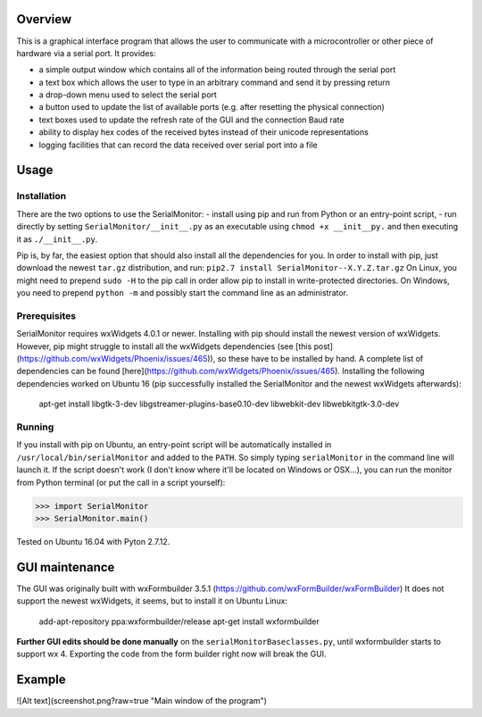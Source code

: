 Overview
=========

This is a graphical interface program that allows the user to communicate with a
microcontroller or other piece of hardware via a serial port. It provides:

- a simple output window which contains all of the information being routed through the serial port
- a text box which allows the user to type in an arbitrary command and send it by pressing return
- a drop-down menu used to select the serial port
- a button used to update the list of available ports (e.g. after resetting the physical connection)
- text boxes used to update the refresh rate of the GUI and the connection Baud rate
- ability to display hex codes of the received bytes instead of their unicode representations
- logging facilities that can record the data received over serial port into a file

Usage
======

Installation
-------------

There are the two options to use the SerialMonitor:
- install using pip and run from Python or an entry-point script,
- run directly by setting ``SerialMonitor/__init__.py`` as an executable using
``chmod +x __init__py.`` and then executing it as ``./__init__.py``.

Pip is, by far, the easiest option that should also install all the dependencies
for you. In order to install with pip, just download the newest ``tar.gz``
distribution, and run:
``pip2.7 install SerialMonitor--X.Y.Z.tar.gz``
On Linux, you might need to prepend ``sudo -H`` to the pip call in order allow
pip to install in write-protected directories. On Windows, you need to prepend
``python -m`` and possibly start the command line as an administrator.

Prerequisites
--------------

SerialMonitor requires wxWidgets 4.0.1 or newer. Installing with pip should
install the newest version of wxWidgets. However, pip might struggle to install
all the wxWidgets dependencies (see [this post](https://github.com/wxWidgets/Phoenix/issues/465)),
so these have to be installed by hand. A complete list of dependencies can be
found [here](https://github.com/wxWidgets/Phoenix/issues/465). Installing the
following dependencies worked on Ubuntu 16 (pip successfully installed the
SerialMonitor and the newest wxWidgets afterwards):

	apt-get install libgtk-3-dev libgstreamer-plugins-base0.10-dev libwebkit-dev
	libwebkitgtk-3.0-dev

Running
--------

If you install with pip on Ubuntu, an entry-point script will be automatically
installed in ``/usr/local/bin/serialMonitor`` and added to the ``PATH``.
So simply typing ``serialMonitor`` in the command line will launch it. If the
script doesn't work (I don't know where it'll be located on Windows or OSX...),
you can run the monitor from Python terminal (or put the call in a script yourself):

>>> import SerialMonitor
>>> SerialMonitor.main()

Tested on Ubuntu 16.04 with Pyton 2.7.12.

GUI maintenance
================
The GUI was originally built with wxFormbuilder 3.5.1 (https://github.com/wxFormBuilder/wxFormBuilder)
It does not support the newest wxWidgets, it seems, but to install it on Ubuntu Linux:

    add-apt-repository ppa:wxformbuilder/release
    apt-get install wxformbuilder

**Further GUI edits should be done manually** on the ``serialMonitorBaseclasses.py``, until
wxformbuilder starts to support wx 4. Exporting the code from the form builder right now
will break the GUI.

Example
========

![Alt text](screenshot.png?raw=true "Main window of the program")

